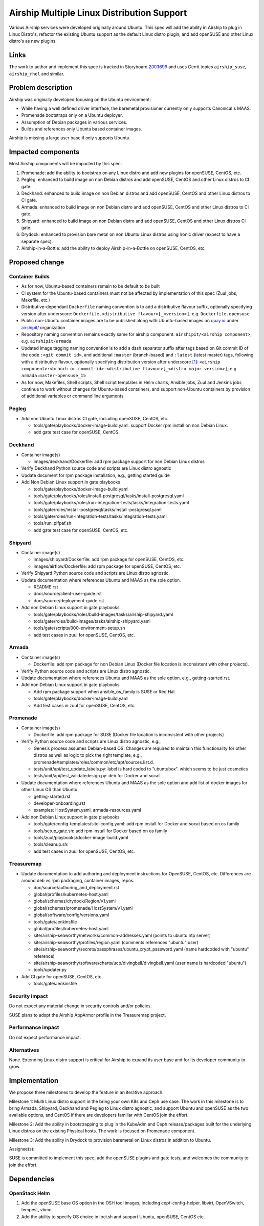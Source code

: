 ..
  This work is licensed under a Creative Commons Attribution 3.0 Unported
  License.

  http://creativecommons.org/licenses/by/3.0/legalcode

.. index::
   single: Airship
   single: multi-linux-distros
   single: containers

===========================================
Airship Multiple Linux Distribution Support
===========================================

Various Airship services were developed originally around Ubuntu. This spec
will add the ability in Airship to plug in Linux Distro's, refactor the
existing Ubuntu support as the default Linux distro plugin, and add openSUSE
and other Linux distro's as new plugins.

Links
=====

The work to author and implement this spec is tracked in Storyboard
`2003699 <https://storyboard.openstack.org/#!/story/2003699>`_ and uses Gerrit
topics ``airship_suse``, ``airship_rhel`` and similar.

Problem description
===================

Airship was originally developed focusing on the Ubuntu environment:

- While having a well defined driver interface, the baremetal provisioner
  currently only supports Canonical's MAAS.
- Promenade bootstraps only on a Ubuntu deployer.
- Assumption of Debian packages in various services.
- Builds and references only Ubuntu based container images.

Airship is missing a large user base if only supports Ubuntu.

Impacted components
===================

Most Airship components will be impacted by this spec:

#. Promenade: add the ability to bootstrap on any Linux distro and add new
   plugins for openSUSE, CentOS, etc.
#. Pegleg: enhanced to build image on non Debian distros and add openSUSE,
   CentOS and other Linux distros to CI gate.
#. Deckhand: enhanced to build image on non Debian distros and add openSUSE,
   CentOS and other Linux distros to CI gate.
#. Armada: enhanced to build image on non Debian distro and add openSUSE,
   CentOS and other Linux distros to CI gate.
#. Shipyard: enhanced to build image on non Debian distro and add openSUSE,
   CentOS and other Linux distros CI gate.
#. Drydock: enhanced to provision bare metal on non Ubuntu Linux distros using
   Ironic driver (expect to have a separate spec).
#. Airship-in-a-Bottle: add the ability to deploy Airship-in-a-Bottle on
   openSUSE, CentOS, etc.

Proposed change
===============

Container Builds
----------------

- As for now, Ubuntu-based containers remain to be default to be built
- CI system for the Ubuntu-based containers must not be affected by
  implementation of this spec (Zuul jobs, Makefile, etc.)
- Distributive-dependant ``Dockerfile`` naming convention is to add a
  distributive flavour suffix, optionally specifying version after underscore:
  ``Dockerfile.<distributive flavour>[_<version>]``; e.g.
  ``Dockerfile.opensuse``
- Public non-Ubuntu container images are to be published along with Ubuntu-based
  images on `quay.io`_ under
  `airshipit/ <https://quay.io/organization/airshipit>`_ organization
- Repository naming convention remains exactly same for airship component.
  ``airshipit/<airship component>``;
  e.g. ``airshipit/armada``
- Updated image tagging naming convention is to add a dash separator suffix
  after tags based on Git commit ID of the code ``:<git commit id>``, and
  additional ``:master`` (branch-based) and ``:latest`` (latest master) tags,
  following with a distributive flavour, optionally specifying distribution
  version after underscore [#f1]_:
  ``<airship component>:<branch or commit-id>-<distributive flavour>[_<distro major version>]``;
  e.g. ``armada:master-opensuse_15``
- As for now, Makefiles, Shell scripts, Shell script templates in Helm charts,
  Ansible jobs, Zuul and Jenkins jobs continue to work without changes for
  Ubuntu-based containers, and support non-Ubuntu containers by provision of
  additional variables or command line arguments

Pegleg
------

- Add non Ubuntu Linux distros CI gate, including openSUSE, CentOS, etc.

  - tools/gate/playbooks/docker-image-build.yaml: support Docker rpm install on
    non Debian Linux.
  - add gate test case for openSUSE, CentOS.

Deckhand
--------

- Container image(s)

  - images/deckhand/Dockerfile: add rpm package support for non Debian Linux
    distros

- Verify Deckhand Python source code and scripts are Linux distro agnostic
- Update document for rpm package installation, e.g., getting started guide
- Add Non Debian Linux support in gate playbooks

  - tools/gate/playbooks/docker-image-build.yaml
  - tools/gate/playbooks/roles/install-postgresql/tasks/install-postgresql.yaml
  - tools/gate/playbooks/roles/run-integration-tests/tasks/integration-tests.yaml
  - tools/gate/roles/install-postgresql/tasks/install-postgresql.yaml
  - tools/gate/roles/run-integration-tests/tasks/integration-tests.yaml
  - tools/run_pifpaf.sh
  - add gate test case for openSUSE, CentOS, etc.

Shipyard
--------

- Container image(s)

  - images/shipyard/Dockerfile: add rpm package for openSUSE, CentOS, etc.
  - images/airflow/Dockerfile:  add rpm package for openSUSE, CentOS, etc.

- Verify Shipyard Python source code and scripts are Linux distro agnostic.
- Update documentation where references Ubuntu and MAAS as the sole option.

  - README.rst
  - docs/source/client-user-guide.rst
  - docs/source/deployment-guide.rst

- Add non Debian Linux support in gate playbooks

  - tools/gate/playbooks/roles/build-images/tasks/airship-shipyard.yaml
  - tools/gate/roles/build-images/tasks/airship-shipyard.yaml
  - tools/gate/scripts/000-environment-setup.sh
  - add test cases in zuul for openSUSE, CentOS, etc.

Armada
------

- Container image(s)

  - Dockerfile: add rpm package for non Debian Linux (Docker file location is
    inconsistent with other projects).

- Verify Python source code and scripts are Linux distro agnostic.

- Update documentation where references Ubuntu and MAAS as the sole option,
  e.g., getting-started.rst.

- Add non Debian Linux support in gate playbooks

  - Add rpm package support when ansible_os_family is SUSE or Red Hat
  - tools/gate/playbooks/docker-image-build.yaml
  - Add test cases in zuul for openSUSE, CentOS, etc.

Promenade
---------

- Container image(s)

  - Dockerfile: add rpm package for SUSE (Docker file location is inconsistent
    with other projects)

- Verify Python source code and scripts are Linux distro agnostic, e.g.,

  - Genesis process assumes Debian-based OS. Changes are required to maintain
    this functionality for other distros as well as logic to pick the right
    template, e.g., promenade/templates/roles/common/etc/apt/sources.list.d.
  - tests/unit/api/test_update_labels.py: label is hard coded to "ubuntubox".
    which seems to be just cosmetics
  - tests/unit/api/test_validatedesign.py: deb for Docker and socat

- Update documentation where references Ubuntu and MAAS as the sole option and
  add list of docker images for other Linux OS than Ubuntu

  - getting-started.rst
  - developer-onboarding.rst
  - examples: HostSystem.yaml, armada-resources.yaml

- Add non Debian Linux support in gate playbooks

  - tools/gate/config-templates/site-config.yaml: add rpm install for Docker
    and socat based on os family
  - tools/setup_gate.sh: add rpm install for Docker based on os family
  - tools/zuul/playbooks/docker-image-build.yaml
  - tools/cleanup.sh:
  - add test cases in zuul for openSUSE, CentOS, etc.

Treasuremap
-----------

- Update documentation to add authoring and deployment instructions for
  OpenSUSE, CentOS, etc. Differences are around deb vs rpm packaging, container
  images, repos.

  - doc/source/authoring_and_deployment.rst
  - global/profiles/kubernetes-host.yaml
  - global/schemas/drydock/Region/v1.yaml
  - global/schemas/promenade/HostSystem/v1.yaml
  - global/software/config/versions.yaml
  - tools/gate/Jenkinsfile
  - global/profiles/kubernetes-host.yaml
  - site/airship-seaworthy/networks/common-addresses.yaml (points to ubuntu
    ntp server)
  - site/airship-seaworthy/profiles/region.yaml (comments references "ubuntu"
    user)
  - site/airship-seaworthy/secrets/passphrases/ubuntu_crypt_password.yaml (name
    hardcoded with "ubuntu" reference)
  - site/airship-seaworthy/software/charts/ucp/divingbell/divingbell.yaml (user
    name is hardcoded "ubuntu")
  - tools/updater.py

- Add CI gate for openSUSE, CentOS, etc.

  - tools/gate/Jenkinsfile

Security impact
---------------

Do not expect any material change in security controls and/or policies.

SUSE plans to adopt the Airship AppArmor profile in the Treasuremap project.

Performance impact
------------------

Do not expect performance impact.

Alternatives
------------

None. Extending Linux distro support is critical for Airship to expand its user
base and for its developer community to grow.

Implementation
==============

We propose three milestones to develop the feature in an iterative approach.

Milestone 1: Multi Linux distro support in the bring your own K8s and Ceph use
case. The work in this milestone is to bring Armada, Shipyard, Deckhand and
Pegleg to Linux distro agnostic, and support Ubuntu and openSUSE as the two
available options, and CentOS if there are developers familiar with CentOS
join the effort.

Milestone 2: Add the ability in bootstrapping to plug in the KubeAdm and Ceph
release/packages built for the underlying Linux distros on the existing
Physical hosts. The work is focused on Promenade component.

Milestone 3: Add the ability in Drydock to provision baremetal on Linux distros
in addition to Ubuntu.

Assignee(s):

SUSE is committed to implement this spec, add the openSUSE plugins and gate
tests, and welcomes the community to join the effort.

Dependencies
============

OpenStack Helm
--------------

1. Add the openSUSE base OS option in the OSH tool images, including
   cepf-config-helper, libvirt, OpenVSwitch, tempest, vbmc.
2. Add the ability to specify OS choice in loci.sh and support Ubuntu,
   openSUSE, CentOS etc.

LOCI
----

1. Add openSUSE base OS option in all OpenStack service images in LOCI.

Airship
-------

1. Bring your own K8s and Ceph storage. Link TBD
2. Add Ironic driver in Drydock. Link TBD

References
==========

Any external references (other than the direct links above)

.. rubric:: Footnotes

.. [#f1] Based on recommendation from `quay.io`_
         technical support.

.. _quay.io: https://quay.io/
